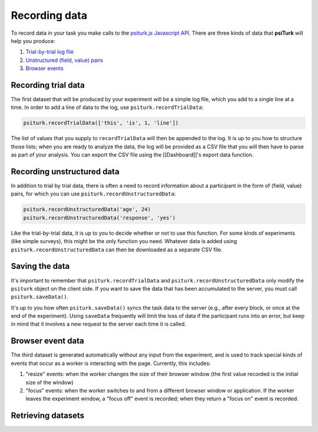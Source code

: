 Recording data
==============

To record data in your task you make calls to the `psiturk.js Javascript API <api.html>`__.
There are three kinds of data that **psiTurk** will help you produce:

1. `Trial-by-trial log file <recording.html#recording-trial-data>`__

2. `Unstructured (field, value) pairs <recording.html#recording-unstructured-data>`__

3. `Browser events <recording.html#browser-event-data>`__

Recording trial data
~~~~~~~~~~~~~~~~~~~~

The first dataset that will be produced by your experiment will be a
simple log file, which you add to a single line at a time. In order to
add a line of data to the log, use ``psiturk.recordTrialData``:

.. code:: javascript

    psiturk.recordTrialData(['this', 'is', 1, 'line'])

The list of values that you supply to ``recordTrialData`` will then be
appended to the log. It is up to you how to structure those lists; when
you are ready to analyze the data, the log will be provided as a CSV
file that you will then have to parse as part of your analysis. You can
export the CSV file using the [[Dashboard]]'s export data function.

Recording unstructured data
~~~~~~~~~~~~~~~~~~~~~~~~~~~

In addition to trial by trial data, there is often a need to record
information about a participant in the form of (field, value) pairs, for
which you can use ``psiturk.recordUnstructuredData``:

.. code:: javascript

    psiturk.recordUnstructuredData('age', 24)
    psiturk.recordUnstructuredData('response', 'yes')

Like the trial-by-trial data, it is up to you to decide whether or not
to use this function. For some kinds of experiments (like simple
surveys), this might be the only function you need. Whatever data is
added using ``psiturk.recordUnstructuredData`` can then be downloaded as
a separate CSV file.

Saving the data
~~~~~~~~~~~~~~~

It's important to remember that ``psiturk.recordTrialData`` and
``psiturk.recordUnstructuredData`` only modify the ``psiturk`` object on
the client side. If you want to save the data that has been accumulated
to the server, you must call ``psiturk.saveData()``.

It's up to you how often ``psiturk.saveData()`` syncs the task data to
the server (e.g., after every block, or once at the end of the
experiment). Using ``saveData`` frequently will limit the loss of data
if the participant runs into an error, but keep in mind that it involves
a new request to the server each time it is called.

Browser event data
~~~~~~~~~~~~~~~~~~

The third dataset is generated automatically without any input from the
experiment, and is used to track special kinds of events that occur as a
worker is interacting with the page. Currently, this includes:

1. "resize" events: when the worker changes the size of their browser
   window (the first value recorded is the initial size of the window)

2. "focus" events: when the worker switches to and from a different
   browser window or application. If the worker leaves the experiment
   window, a "focus off" event is recorded; when they return a "focus
   on" event is recorded.

Retrieving datasets
~~~~~~~~~~~~~~~~~~~
